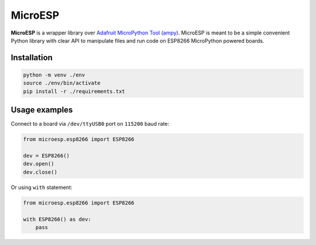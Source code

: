 MicroESP
========

**MicroESP** is a wrapper library over `Adafruit MicroPython Tool (ampy)`_. MicroESP is meant to be a simple convenient
Python library with clear API to manipulate files and run code on ESP8266 MicroPython powered boards.


Installation
------------

.. sourcecode:: bash

    python -m venv ./env
    source ./env/bin/activate
    pip install -r ./requirements.txt


Usage examples
--------------

Connect to a board via ``/dev/ttyUSB0`` port on ``115200`` baud rate:

.. sourcecode:: python

    from microesp.esp8266 import ESP8266

    dev = ESP8266()
    dev.open()
    dev.close()

Or using ``with`` statement:

.. sourcecode:: python

    from microesp.esp8266 import ESP8266

    with ESP8266() as dev:
        pass


.. _Adafruit MicroPython Tool (ampy): https://github.com/scientifichackers/ampy
